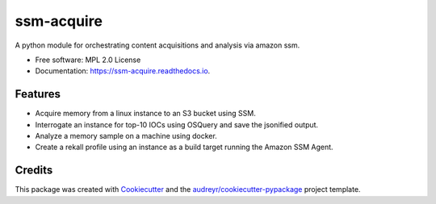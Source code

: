 ===========
ssm-acquire
===========


.. image:: https://img.shields.io/pypi/v/ssm_acquire.svg
        :target: https://pypi.python.org/pypi/ssm_acquire

.. image:: https://img.shields.io/travis/andrewkrug/ssm_acquire.svg
        :target: https://travis-ci.org/andrewkrug/ssm_acquire

.. image:: https://readthedocs.org/projects/ssm-acquire/badge/?version=latest
        :target: https://ssm-acquire.readthedocs.io/en/latest/?badge=latest
        :alt: Documentation Status

.. image:: https://pyup.io/repos/github/andrewkrug/ssm_acquire/shield.svg
     :target: https://pyup.io/repos/github/andrewkrug/ssm_acquire/
     :alt: Updates



A python module for orchestrating content acquisitions and analysis via amazon ssm.


* Free software: MPL 2.0 License
* Documentation: https://ssm-acquire.readthedocs.io.


Features
--------

* Acquire memory from a linux instance to an S3 bucket using SSM.
* Interrogate an instance for top-10 IOCs using OSQuery and save the jsonified output.
* Analyze a memory sample on a machine using docker.
* Create a rekall profile using an instance as a build target running the Amazon SSM Agent.

Credits
-------

This package was created with Cookiecutter_ and the `audreyr/cookiecutter-pypackage`_ project template.

.. _Cookiecutter: https://github.com/audreyr/cookiecutter
.. _`audreyr/cookiecutter-pypackage`: https://github.com/audreyr/cookiecutter-pypackage
